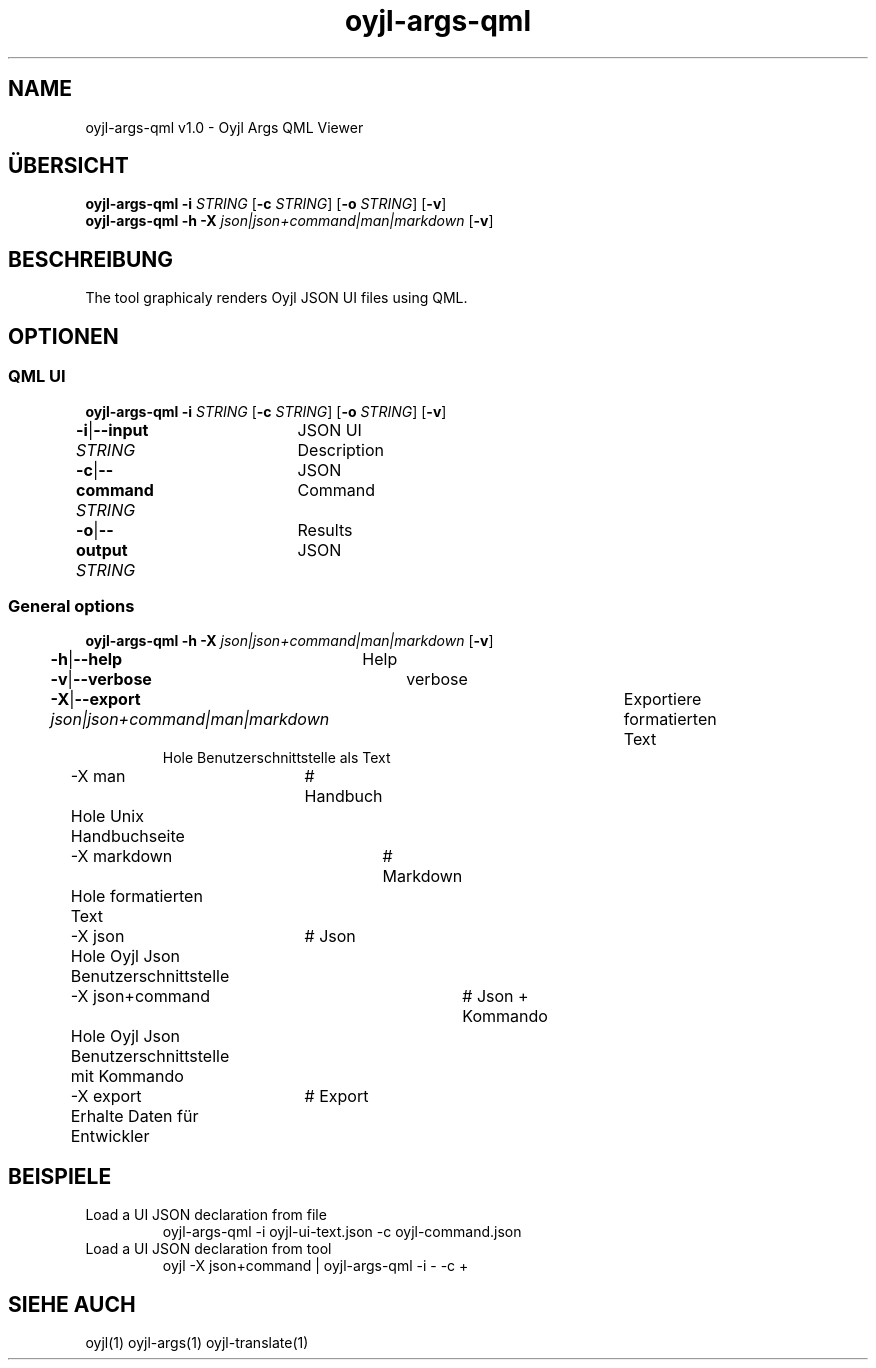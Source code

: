 .TH "oyjl-args-qml" 1 "May 23, 2019" "User Commands"
.SH NAME
oyjl-args-qml v1.0 \- Oyjl Args QML Viewer
.SH ÜBERSICHT
\fBoyjl-args-qml\fR \fB\-i\fR \fISTRING\fR [\fB\-c\fR \fISTRING\fR] [\fB\-o\fR \fISTRING\fR] [\fB\-v\fR]
.br
\fBoyjl-args-qml\fR \fB\-h\fR \fB\-X\fR \fIjson|json+command|man|markdown\fR [\fB\-v\fR]
.SH BESCHREIBUNG
The tool graphicaly renders Oyjl JSON UI files using QML.
.SH OPTIONEN
.SS
QML UI
\fBoyjl-args-qml\fR \fB\-i\fR \fISTRING\fR [\fB\-c\fR \fISTRING\fR] [\fB\-o\fR \fISTRING\fR] [\fB\-v\fR]
.br
\fB\-i\fR|\fB\-\-input\fR \fISTRING\fR	JSON UI Description
.br
\fB\-c\fR|\fB\-\-command\fR \fISTRING\fR	JSON Command
.br
\fB\-o\fR|\fB\-\-output\fR \fISTRING\fR	Results JSON
.br
.SS
General options
\fBoyjl-args-qml\fR \fB\-h\fR \fB\-X\fR \fIjson|json+command|man|markdown\fR [\fB\-v\fR]
.br
\fB\-h\fR|\fB\-\-help\fR	Help
.br
\fB\-v\fR|\fB\-\-verbose\fR	verbose
.br
\fB\-X\fR|\fB\-\-export\fR \fIjson|json+command|man|markdown\fR	Exportiere formatierten Text
.RS
Hole Benutzerschnittstelle als Text
.RE
	\-X man		# Handbuch 
.br
	 Hole Unix Handbuchseite
.br
	\-X markdown		# Markdown 
.br
	 Hole formatierten Text
.br
	\-X json		# Json 
.br
	 Hole Oyjl Json Benutzerschnittstelle
.br
	\-X json+command		# Json + Kommando 
.br
	 Hole Oyjl Json Benutzerschnittstelle mit Kommando
.br
	\-X export		# Export 
.br
	 Erhalte Daten für Entwickler
.br
.SH BEISPIELE
.TP
Load a UI JSON declaration from file
.br
oyjl-args-qml -i oyjl-ui-text.json -c oyjl-command.json
.TP
Load a UI JSON declaration from tool
.br
oyjl -X json+command | oyjl-args-qml -i - -c +
.SH SIEHE AUCH
.TP
oyjl(1) oyjl-args(1) oyjl-translate(1)
.br

